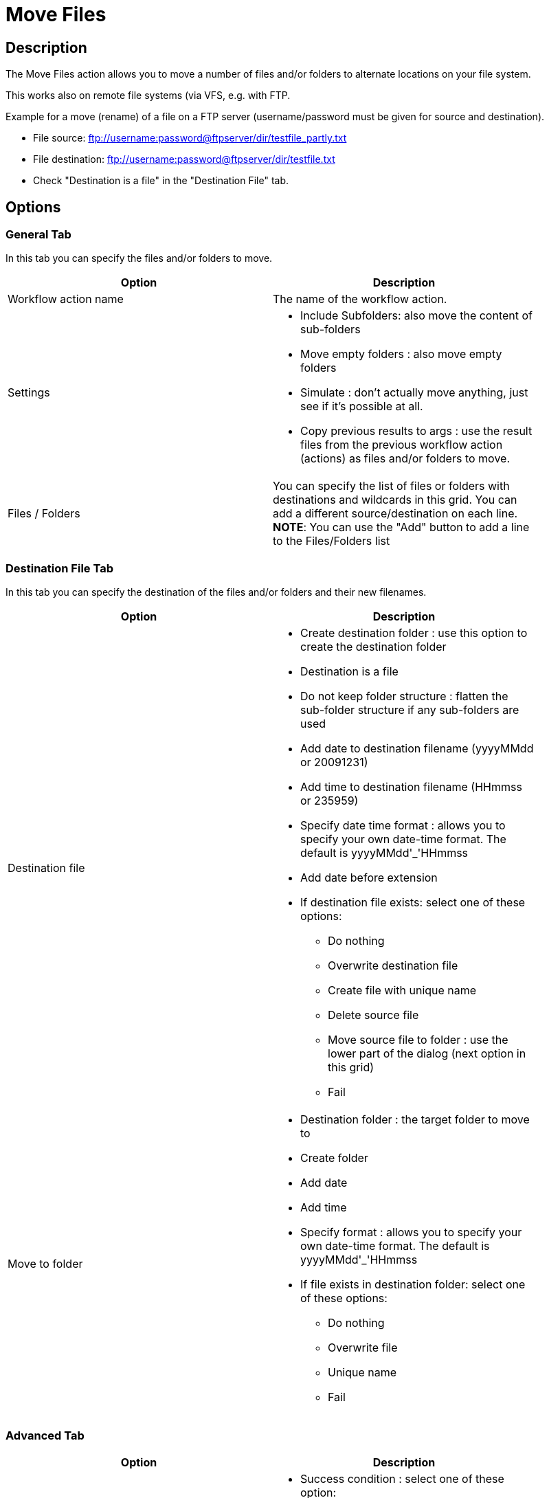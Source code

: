 :documentationPath: /plugins/actions/
:language: en_US
:page-alternativeEditUrl: https://github.com/project-hop/hop/edit/master/plugins/actions/movefiles/src/main/doc/movefiles.adoc
= Move Files

== Description

The Move Files action allows you to move a number of files and/or folders to alternate locations on your file system.

This works also on remote file systems (via VFS, e.g. with FTP.

Example for a move (rename) of a file on a FTP server (username/password must be given for source and destination).

* File source: ftp://username:password@ftpserver/dir/testfile_partly.txt
* File destination: ftp://username:password@ftpserver/dir/testfile.txt
* Check "Destination is a file" in the "Destination File" tab.

== Options

=== General Tab

In this tab you can specify the files and/or folders to move.

[width="90%", options="header"]
|===
|Option|Description
|Workflow action name|The name of the workflow action.
|Settings a|
* Include Subfolders: also move the content of sub-folders
* Move empty folders : also move empty folders
* Simulate : don't actually move anything, just see if it's possible at all.
* Copy previous results to args : use the result files from the previous workflow action (actions) as files and/or folders to move.
|Files / Folders |You can specify the list of files or folders with destinations and wildcards in this grid.
You can add a different source/destination on each line.
**NOTE**: You can use the "Add" button to add a line to the Files/Folders list 
|===


=== Destination File Tab

In this tab you can specify the destination of the files and/or folders and their new filenames.

[width="90%", options="header"]
|===
|Option|Description
|Destination file a|
	

* Create destination folder : use this option to create the destination folder
* Destination is a file
* Do not keep folder structure : flatten the sub-folder structure if any sub-folders are used
* Add date to destination filename (yyyyMMdd or 20091231)
* Add time to destination filename (HHmmss or 235959)
* Specify date time format : allows you to specify your own date-time format. The default is  yyyyMMdd'_'HHmmss
* Add date before extension
* If destination file exists: select one of these options:
** Do nothing
** Overwrite destination file
** Create file with unique name
** Delete source file
** Move source file to folder : use the lower part of the dialog (next option in this grid)
** Fail

|Move to folder a|
* Destination folder : the target folder to move to
* Create folder
* Add date
* Add time
* Specify format : allows you to specify your own date-time format. The default is  yyyyMMdd'_'HHmmss
* If file exists in destination folder: select one of these options:
** Do nothing
** Overwrite file
** Unique name
** Fail
|===


=== Advanced Tab

[width="90%", options="header"]
|===
|Option|Description
|Success on a|
	

* Success condition : select one of these option:
** Success when all works fine
** Success when at least x files moved (specify x in the limit field below)
** Success when number of errors lesser than  (specify the max number of errors in the limit field below)
|Result files name|Add files to result files name : add the target file names to the list of result files of this workflow action for use in the next workflow actions. 
|===
